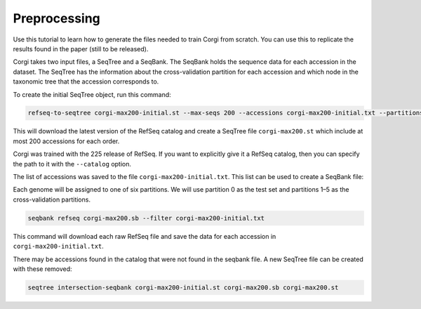 =============
Preprocessing
=============

Use this tutorial to learn how to generate the files needed to train Corgi from scratch. 
You can use this to replicate the results found in the paper (still to be released).

Corgi takes two input files, a SeqTree and a SeqBank. 
The SeqBank holds the sequence data for each accession in the dataset. 
The SeqTree has the information about the cross-validation partition for each accession and which node in the taxonomic tree that the accession corresponds to.

To create the initial SeqTree object, run this command:

.. code-block:: bash

    refseq-to-seqtree corgi-max200-initial.st --max-seqs 200 --accessions corgi-max200-initial.txt --partitions 6

This will download the latest version of the RefSeq catalog and create a SeqTree file ``corgi-max200.st`` which include at most 200 accessions for each order. 

Corgi was trained with the 225 release of RefSeq. If you want to explicitly give it a RefSeq catalog, then you can specify the path to it with the ``--catalog`` option. 

The list of accessions was saved to the file ``corgi-max200-initial.txt``. This list can be used to create a SeqBank file:

Each genome will be assigned to one of six partitions. We will use partition 0 as the test set and partitions 1–5 as the cross-validation partitions.

.. code-block:: bash

    seqbank refseq corgi-max200.sb --filter corgi-max200-initial.txt

This command will download each raw RefSeq file and save the data for each accession in ``corgi-max200-initial.txt``.

There may be accessions found in the catalog that were not found in the seqbank file. A new SeqTree file can be created with these removed:

.. code-block:: bash

    seqtree intersection-seqbank corgi-max200-initial.st corgi-max200.sb corgi-max200.st

